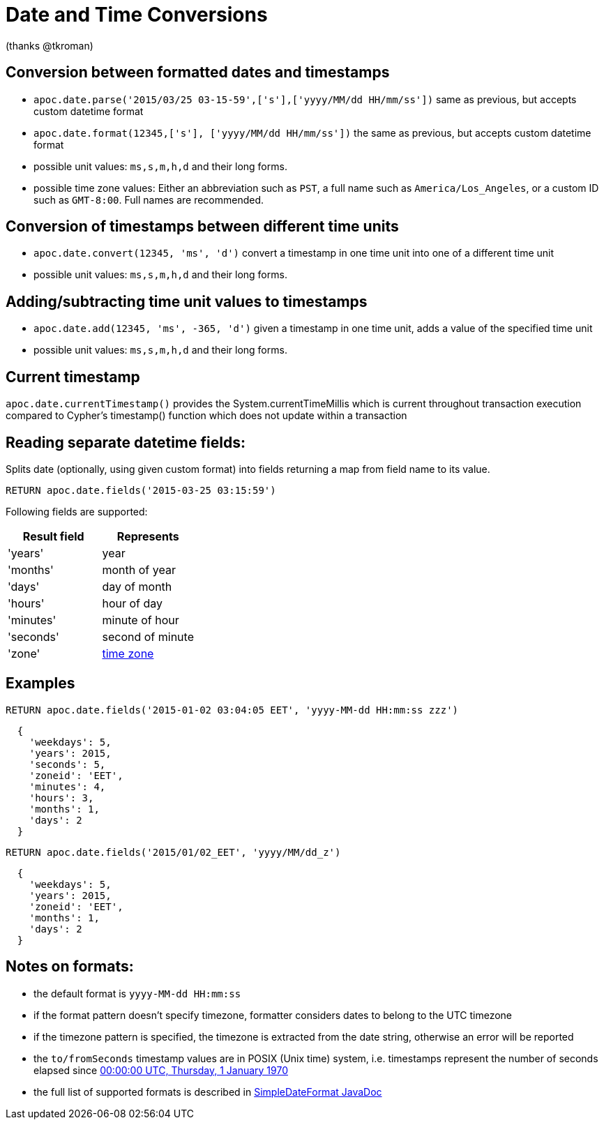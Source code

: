 = Date and Time Conversions

ifndef::env-guide[]
(thanks @tkroman)
endif::env-guide[]

== Conversion between formatted dates and timestamps

* `apoc.date.parse('2015/03/25 03-15-59',['s'],['yyyy/MM/dd HH/mm/ss'])` same as previous, but accepts custom datetime format
* `apoc.date.format(12345,['s'], ['yyyy/MM/dd HH/mm/ss'])` the same as previous, but accepts custom datetime format

* possible unit values: `ms,s,m,h,d` and their long forms.
* possible time zone values: Either an abbreviation such as `PST`, a full name such as `America/Los_Angeles`, or a custom ID such as `GMT-8:00`. Full names are recommended.

== Conversion of timestamps between different time units

* `apoc.date.convert(12345, 'ms', 'd')` convert a timestamp in one time unit into one of a different time unit

* possible unit values: `ms,s,m,h,d` and their long forms.

== Adding/subtracting time unit values to timestamps

* `apoc.date.add(12345, 'ms', -365, 'd')` given a timestamp in one time unit, adds a value of the specified time unit

* possible unit values: `ms,s,m,h,d` and their long forms.

== Current timestamp

`apoc.date.currentTimestamp()` provides the System.currentTimeMillis which is current throughout transaction execution compared to Cypher's timestamp() function which does not update within a transaction

== Reading separate datetime fields:

Splits date (optionally, using given custom format) into fields returning a map from field name to its value.

[source,cypher]
----
RETURN apoc.date.fields('2015-03-25 03:15:59')
----


Following fields are supported:

[options="header"]
|===============================================================================================================
| Result field	| Represents
| 'years'		| year
| 'months' 		| month of year
| 'days' 		| day of month
| 'hours' 		| hour of day
| 'minutes' 	| minute of hour
| 'seconds'		| second of minute
| 'zone'		| https://dohcs.oracle.com/javase/8/docs/api/java/text/SimpleDateFormat.html#timezone[time zone]
|===============================================================================================================

== Examples

[source,cypher]
----
RETURN apoc.date.fields('2015-01-02 03:04:05 EET', 'yyyy-MM-dd HH:mm:ss zzz')
----

----
  {
    'weekdays': 5,
    'years': 2015,
    'seconds': 5,
    'zoneid': 'EET',
    'minutes': 4,
    'hours': 3,
    'months': 1,
    'days': 2
  }
----

[source,cypher]
----
RETURN apoc.date.fields('2015/01/02_EET', 'yyyy/MM/dd_z')
----

----
  {
    'weekdays': 5,
    'years': 2015,
    'zoneid': 'EET',
    'months': 1,
    'days': 2
  }
----


== Notes on formats:

* the default format is `yyyy-MM-dd HH:mm:ss`
* if the format pattern doesn't specify timezone, formatter considers dates to belong to the UTC timezone
* if the timezone pattern is specified, the timezone is extracted from the date string, otherwise an error will be reported
* the `to/fromSeconds` timestamp values are in POSIX (Unix time) system, i.e. timestamps represent the number of seconds elapsed since https://en.wikipedia.org/wiki/Unix_time[00:00:00 UTC, Thursday, 1 January 1970]
* the full list of supported formats is described in https://docs.oracle.com/javase/8/docs/api/java/text/SimpleDateFormat.html[SimpleDateFormat JavaDoc]
